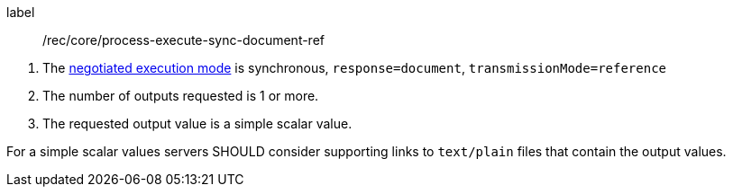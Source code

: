 [[rec_core_process-execute-sync-document-ref]]
[recommendation]
====
[%metadata]
label:: /rec/core/process-execute-sync-document-ref
[.component,class=conditions]
--
. The <<sc_execution_mode,negotiated execution mode>> is synchronous, `response=document`, `transmissionMode=reference`
. The number of outputs requested is 1 or more.
. The requested output value is a simple scalar value.
--

[.component,class=part]
--
For a simple scalar values servers SHOULD consider supporting links to `text/plain` files that contain the output values.
--
====